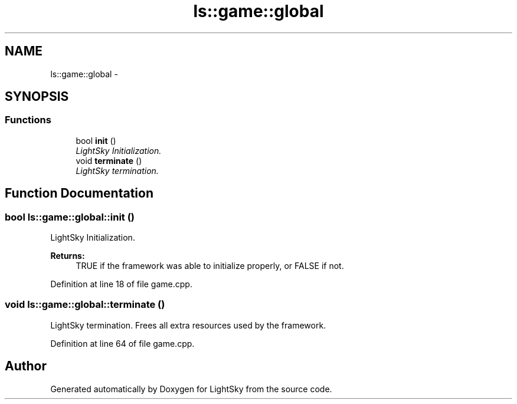 .TH "ls::game::global" 3 "Sun Oct 26 2014" "Version Pre-Alpha" "LightSky" \" -*- nroff -*-
.ad l
.nh
.SH NAME
ls::game::global \- 
.SH SYNOPSIS
.br
.PP
.SS "Functions"

.in +1c
.ti -1c
.RI "bool \fBinit\fP ()"
.br
.RI "\fILightSky Initialization\&. \fP"
.ti -1c
.RI "void \fBterminate\fP ()"
.br
.RI "\fILightSky termination\&. \fP"
.in -1c
.SH "Function Documentation"
.PP 
.SS "bool ls::game::global::init ()"

.PP
LightSky Initialization\&. 
.PP
\fBReturns:\fP
.RS 4
TRUE if the framework was able to initialize properly, or FALSE if not\&. 
.RE
.PP

.PP
Definition at line 18 of file game\&.cpp\&.
.SS "void ls::game::global::terminate ()"

.PP
LightSky termination\&. Frees all extra resources used by the framework\&. 
.PP
Definition at line 64 of file game\&.cpp\&.
.SH "Author"
.PP 
Generated automatically by Doxygen for LightSky from the source code\&.
